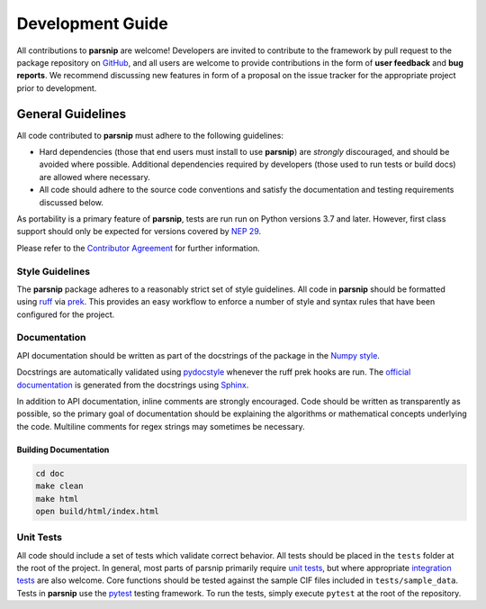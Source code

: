 .. _development:

=================
Development Guide
=================


All contributions to **parsnip** are welcome!
Developers are invited to contribute to the framework by pull request to the package repository on `GitHub`_, and all users are welcome to provide contributions in the form of **user feedback** and **bug reports**.
We recommend discussing new features in form of a proposal on the issue tracker for the appropriate project prior to development.

.. _github: https://github.com/glotzerlab/parsnip

General Guidelines
==================

All code contributed to **parsnip** must adhere to the following guidelines:

* Hard dependencies (those that end users must install to use **parsnip**) are *strongly* discouraged, and should be avoided where possible. Additional dependencies required by developers (those used to run tests or build docs) are allowed where necessary.
* All code should adhere to the source code conventions and satisfy the documentation and testing requirements discussed below.

As portability is a primary feature of **parsnip**, tests are run run on Python versions 3.7 and later. However, first class support should only be expected for versions covered by `NEP 29`_.

.. _NEP 29: https://numpy.org/neps/nep-0029-deprecation_policy.html

Please refer to the `Contributor Agreement <https://github.com/glotzerlab/parsnip/blob/main/contributoragreement.md>`_ for further information.

Style Guidelines
----------------

The **parsnip** package adheres to a reasonably strict set of style guidelines.
All code in **parsnip** should be formatted using `ruff`_ via `prek`_. This provides an easy workflow to enforce a number of style and syntax rules that have been configured for the project.

.. _ruff: https://docs.astral.sh/ruff/
.. _prek: https://prek.j178.dev/


Documentation
-------------

API documentation should be written as part of the docstrings of the package in the `Numpy style <https://numpydoc.readthedocs.io/en/latest/format.html>`__.

Docstrings are automatically validated using `pydocstyle <http://www.pydocstyle.org/>`_ whenever the ruff prek hooks are run.
The `official documentation <https://parsnip.readthedocs.io/>`_ is generated from the docstrings using `Sphinx <http://www.sphinx-doc.org/en/stable/index.html>`_.

In addition to API documentation, inline comments are strongly encouraged.
Code should be written as transparently as possible, so the primary goal of documentation should be explaining the algorithms or mathematical concepts underlying the code.
Multiline comments for regex strings may sometimes be necessary.

Building Documentation
^^^^^^^^^^^^^^^^^^^^^^

.. code-block:: bash

  cd doc
  make clean
  make html
  open build/html/index.html


Unit Tests
----------

All code should include a set of tests which validate correct behavior.
All tests should be placed in the ``tests`` folder at the root of the project.
In general, most parts of parsnip primarily require `unit tests <https://en.wikipedia.org/wiki/Unit_testing>`_, but where appropriate `integration tests <https://en.wikipedia.org/wiki/Integration_testing>`_ are also welcome. Core functions should be tested against the sample CIF files included in ``tests/sample_data``.
Tests in **parsnip** use the `pytest <https://docs.pytest.org/>`__ testing framework.
To run the tests, simply execute ``pytest`` at the root of the repository.
